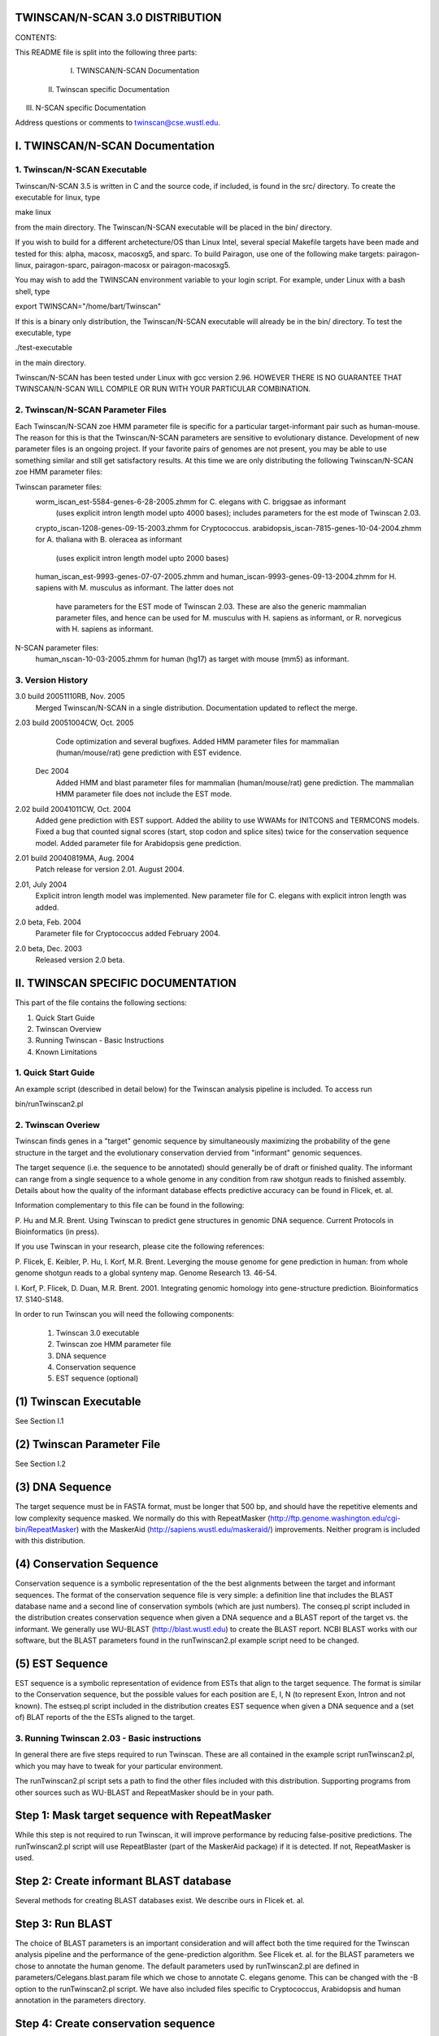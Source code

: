 TWINSCAN/N-SCAN 3.0 DISTRIBUTION
--------------------------------

CONTENTS:

This README file is split into the following three parts:

  I. TWINSCAN/N-SCAN Documentation
 II. Twinscan specific Documentation
III. N-SCAN specific Documentation

Address questions or comments to twinscan@cse.wustl.edu.


I. TWINSCAN/N-SCAN Documentation
--------------------------------

1. Twinscan/N-SCAN Executable
==============================

Twinscan/N-SCAN 3.5 is written in C and the source code, if included, is found in 
the src/ directory.  To create the executable for linux, type 

make linux

from the main directory.  The Twinscan/N-SCAN executable will be placed in the bin/ 
directory. 

If you wish to build for a different archetecture/OS than Linux Intel, several
special Makefile targets have been made and tested for this: alpha, macosx, 
macosxg5, and sparc.  To build Pairagon, use one of the following make targets: 
pairagon-linux, pairagon-sparc, pairagon-macosx or pairagon-macosxg5.

You may wish to add the TWINSCAN environment variable to your login script.
For example, under Linux with a bash shell, type

export TWINSCAN="/home/bart/Twinscan"

If this is a binary only distribution, the Twinscan/N-SCAN executable will already
be in the bin/ directory.  To test the executable, type  

./test-executable   

in the main directory.

Twinscan/N-SCAN has been tested under Linux with gcc version 2.96.
HOWEVER THERE IS NO GUARANTEE THAT TWINSCAN/N-SCAN WILL COMPILE OR RUN WITH YOUR 
PARTICULAR COMBINATION.  

2. Twinscan/N-SCAN Parameter Files
==================================

Each Twinscan/N-SCAN zoe HMM parameter file is specific for a particular target-informant pair
such as human-mouse. The reason for this is that the Twinscan/N-SCAN parameters are
sensitive to evolutionary distance.  Development of new parameter files is an 
ongoing project. If your favorite pairs of genomes are not present, you may be 
able to use something similar and still get satisfactory results. At this time we 
are only distributing the following Twinscan/N-SCAN zoe HMM parameter files:

Twinscan parameter files:
 worm_iscan_est-5584-genes-6-28-2005.zhmm                for C. elegans with C. briggsae as informant 
                                                         (uses explicit intron length model upto 4000 bases);
                                                         includes parameters for the est mode of Twinscan 2.03.
 crypto_iscan-1208-genes-09-15-2003.zhmm                 for Cryptococcus.
 arabidopsis_iscan-7815-genes-10-04-2004.zhmm            for A. thaliana with B. oleracea as informant
                                                         (uses explicit intron length model upto 2000 bases)
 human_iscan_est-9993-genes-07-07-2005.zhmm and
 human_iscan-9993-genes-09-13-2004.zhmm                  for H. sapiens with M. musculus as informant. The latter does not
                                                         have parameters for the EST mode of Twinscan 2.03. These
                                                         are also the generic mammalian parameter files, and 
                                                         hence can be used for M. musculus with H. sapiens as 
                                                         informant, or R. norvegicus with H. sapiens as informant.

N-SCAN parameter files:
 human_nscan-10-03-2005.zhmm                             for human (hg17) as target with mouse (mm5) as informant.


3.  Version History
===================
3.0  build 20051110RB, Nov. 2005
           Merged Twinscan/N-SCAN in a single distribution. Documentation updated to reflect the merge.
2.03 build 20051004CW, Oct. 2005
           Code optimization and several bugfixes.
           Added HMM parameter files for mammalian (human/mouse/rat) gene prediction with EST evidence.
        Dec 2004
           Added HMM and blast parameter files for mammalian (human/mouse/rat) gene prediction.
           The mammalian HMM parameter file does not include the EST mode.
2.02 build 20041011CW, Oct. 2004
           Added gene prediction with EST support.
           Added the ability to use WWAMs for INITCONS and TERMCONS models.
           Fixed a bug that counted signal scores (start, stop codon and 
           splice sites) twice for the conservation sequence model.
           Added parameter file for Arabidopsis gene prediction.
2.01 build 20040819MA, Aug. 2004
           Patch release for version 2.01. August 2004.
2.01, July 2004
           Explicit intron length model was implemented. New parameter
           file for C. elegans with explicit intron length was added.
2.0 beta, Feb. 2004
           Parameter file for Cryptococcus added February 2004.
2.0 beta, Dec. 2003  
           Released version 2.0 beta.



II. TWINSCAN SPECIFIC DOCUMENTATION
-----------------------------------

This part of the file contains the following sections:

1.  Quick Start Guide
2.  Twinscan Overview
3.  Running Twinscan - Basic Instructions
4.  Known Limitations


1.  Quick Start Guide
=====================

An example script (described in detail below) for the Twinscan analysis 
pipeline is included.  To access run

bin/runTwinscan2.pl

2.  Twinscan Overiew
=====================

Twinscan finds genes in a "target" genomic sequence by simultaneously
maximizing the probability of the gene structure in the target and the
evolutionary conservation dervied from "informant" genomic sequences.

The target sequence (i.e. the sequence to be annotated) should generally be
of draft or finished quality.  The informant can range from a single sequence 
to a whole genome in any condition from raw shotgun reads to finished assembly.  
Details about how the quality of the informant database effects predictive 
accuracy can be found in Flicek, et. al. 

Information complementary to this file can be found in the following:

P. Hu and M.R. Brent.  Using Twinscan to predict gene structures in
genomic DNA sequence.  Current Protocols in Bioinformatics (in press).

If you use Twinscan in your research, please cite the following
references:

P. Flicek, E. Keibler, P. Hu, I. Korf, M.R. Brent. Leverging the mouse
genome for gene prediction in human: from whole genome shotgun reads
to a global synteny map.  Genome Research 13. 46-54.

I. Korf, P. Flicek, D. Duan, M.R. Brent. 2001.  Integrating genomic
homology into gene-structure prediction.  Bioinformatics 17. S140-S148.

In order to run Twinscan you will need the following components:

  (1) Twinscan 3.0 executable
  (2) Twinscan zoe HMM parameter file
  (3) DNA sequence
  (4) Conservation sequence
  (5) EST sequence (optional)


(1) Twinscan Executable
-----------------------

See Section I.1

(2) Twinscan Parameter File
---------------------------

See Section I.2

(3) DNA Sequence
----------------

The target sequence must be in FASTA format, must be longer that 500 bp, and should
have the repetitive elements and low complexity sequence masked. We normally do 
this with RepeatMasker (http://ftp.genome.washington.edu/cgi-bin/RepeatMasker) 
with the MaskerAid (http://sapiens.wustl.edu/maskeraid/) improvements.  Neither
program is included with this distribution.


(4) Conservation Sequence
-------------------------

Conservation sequence is a symbolic representation of the the best alignments
between the target and informant sequences. The format of the conservation
sequence file is very simple: a definition line that includes the BLAST
database name and a second line of conservation symbols (which are
just numbers). The conseq.pl script included in the distribution creates
conservation sequence when given a DNA sequence and a BLAST report of the
target vs. the informant.  We generally use WU-BLAST (http://blast.wustl.edu)
to create the BLAST report.  NCBI BLAST works with our software, but the 
BLAST parameters found in the runTwinscan2.pl example script need to be 
changed.

(5) EST Sequence
-------------------------

EST sequence is a symbolic representation of evidence from ESTs that align to
the target sequence. The format is similar to the Conservation sequence, but 
the possible values for each position are E, I, N (to represent Exon, Intron and
not known). The estseq.pl script included in the distribution creates
EST sequence when given a DNA sequence and a (set of) BLAT reports of the
the ESTs aligned to the target.

3.  Running Twinscan 2.03 - Basic instructions
===========================================

In general there are five steps required to run Twinscan.  These are all 
contained in the example script runTwinscan2.pl, which you may have to tweak 
for your particular environment.  

The runTwinscan2.pl script sets a path to find the other files included with
this distribution.  Supporting programs from other sources such as WU-BLAST
and RepeatMasker should be in your path.  

Step 1: Mask target sequence with RepeatMasker
----------------------------------------------

While this step is not required to run Twinscan, it will improve performance
by reducing false-positive predictions.  The runTwinscan2.pl script will use 
RepeatBlaster (part of the MaskerAid package) if it is detected.  If not,
RepeatMasker is used. 

Step 2: Create informant BLAST database
---------------------------------------

Several methods for creating BLAST databases exist.  We describe ours in
Flicek et. al.

Step 3: Run BLAST
-----------------

The choice of BLAST parameters is an important consideration and will
affect both the time required for the Twinscan analysis pipeline and the 
performance of the gene-prediction algorithm.  See Flicek et. al. for
the BLAST parameters we chose to annotate the human genome.  The default 
parameters used by runTwinscan2.pl are defined in parameters/Celegans.blast.param 
file which we chose to annotate C. elegans genome. This can be changed 
with the -B option to the runTwinscan2.pl script. We have also included  
files specific to Cryptococcus, Arabidopsis and human annotation in the parameters 
directory. 

Step 4: Create conservation sequence
------------------------------------

Conseq.pl is used to create the conservation sequence required for 
Twinscan.  Conseq.pl requires BPlite.pm which is included with this distribution
in the lib/ directory.

Step 5: Create EST sequence
------------------------------------

Estseq.pl is used to create the EST sequence required for 
Twinscan. 

Step 6: Run Twinscan 2.03
------------------------

Twinscan 2.03 takes a number of command-line parameters.  One parameter
file (e.g. worm_iscan-3255-genes-12-12-2003.zhmm) and two sequence 
files (the target sequence and the conservation sequence) are required.

Twinscan may be run in "Genscan-compatible" mode by skipping the "-c=<conseq>" 
option.  In this case only the zoe HMM parameters
and the target sequence are required.  

In practice, Twinscan's memory requirements are approximately linear 
with the length of the target sequence.  A rough guideline is 1 GB of memory
for 1 Mb of input sequence.  Twinscan's native output is generally able
to be read by Genscan parsers.  An included program, zoe2gff 
converts the Twinscan 2.03 output to GTF2 (http://genes.cs.wustl.edu/GTF2.html).
Both outputs are saved by runTwinscan2.pl.

The file example.output contains the output from runTwincan2.pl using the 
BLAST parameters found in the script.  


4.  Known Limitations
======================

Genscan-compatible mode does not produce predictions that are identical
Genscan predictions.  Specifically promoters are often predicted in 
different places and exons may be slightly different near very long introns.


III. N-SCAN SPECIFIC DOCUMENTATION
----------------------------------

OVERVIEW
========

N-SCAN performs gene prediction on a target genome using information from DNA 
sequence modeling and from single or multiple genome alignments to the target. A 
parameter file with human as target and mouse as informant is included with this release. 
Programs for a simplified parameter estimation method that will allow phylogenetic 
parameters to be estimated for human as target and a limited number of other mammalian 
informants are also included.

The tar file contains the following N-SCAN specific files and this README 
file: 

	refseqs_hg17.tar		             our version of UCSC-derived refseqs
	bin/*.pl and lib/*.pm		             file manipulation programs
	chr22.align.gz			             human (mouse) alignment example for chr22
	human_nscan-10-03-2005.zhmm	     human (mouse) parameters

The gene prediction process can be divided into two sections:
	1. Parameter estimation and
	2. Gene prediction.

1. PARAMETER ESTIMATION
=======================

Parameter estimation requires 4 inputs:

	(1) DNA sequence files for both target and informant 
	(2) gene annotation files for each target chromosome in GTF format 
	(3) an old parameter file from which to copy the DNA models.  
	(4) informant-alignment files for each chromosome

(1) DNA Sequence File
---------------------

The input alphabet is {A, C, G, T, N}. Upper and lower case are treated the same. DNA 
sequence files for many organisms can be downloaded from UCSC at 
http://hgdownload.cse.ucsc.edu/downloads.html. Our best gene-prediction performance is 
obtained by downloading DNA sequence files from UCSC and masking all lower-case 
sequence to N except for low-complexity and simple repeats which are translated to 
upper-case sequence.

(2) GTF Annotation
------------------

The Brent Lab's GTF annotation file for each human chromosome (with naming 
convention chr<chr#>.gtf) is included in the download (N_SCAN requires annotation of 
5'UTR features). This annotation is a subset of the hg17 RefSeqs available for download 
from UCSC at  http://hgdownload.cse.ucsc.edu/downloads.html. A description of GTF 
format is given at http://genome.cs.wustl.edu.edu/~bio/ . Click on "resources", click on 
"software" and click on "GTF (gene transfer format)." 


(3) Old Parameter File
----------------------

To estimate a new parameter file, the simple method is to copy DNA sequence model 
parameters from human and reestimate the phylogenetic tree parameters for a new set of 
informants. For other mammals, human DNA sequence model parameters are a good 
approximation and phylogenetic  parameters can be estimated for organisms with an 
available MULTIZ alignment that includes human as target and the informant genome. 
Currently, the best gene-prediction performance is generated from UCSC's MULTIZ 
alignments.

(4) Informant-Alignment File
----------------------------

The informant-alignment file consists of a FASTA header line and one line for the target 
and one line for each informant. The length of the target line and each informant line is 
the same as the length of the DNA sequence. For each character in the DNA sequence, 
there is a corresponding character in each informant sequence. The informant sequence 
alphabet is {A, C, G, T, _, .} where an informant character from the set {A, C, G, T} 
means the informant character either aligns or mismatches the corresponding target 
characters, {_} is used for informant gaps within aligned regions, and {.} is used for 
target regions for which the given informant does not align. The program 
maf_to_align.pl, for generating chromosome-alignment files from MULTIZ alignments 
in UCSC's MAF format, is included in this package.  

MULTIZ alignments in MAF form, generated by the bioinformatics group at UCSC, are 
available for download at http://hgdownload.cse.ucsc.edu/downloads.html. Information 
about and programs for generating MULTIZ alignments directly from DNA sequence are 
available from Webb Miller's lab and can be downloaded at 
http://www.bx.psu.edu/miller_lab/ . (MAF files for pair alignments can be generated 
from BLASTZ pair alignments. Check the UCSC download page for specific examples 
of BLASTZ parameter settings. BLASTZ and programs for converting from BLASTZ 
output format (LAV) to MAF format are also available for download from Webb Miller's 
lab. Pair alignments provide a greater degree of flexibility in choosing targets and 
informants compared to the available MULTIZ alignments at the cost of a slight decrease 
in performance.)

New Parameter File
------------------

Generating a new parameter file for a based on human requires chromosome-alignment 
files for each chromosome (with naming convention chr<chr#>.align) and GTF 
annotation files. In the simplified method, there are three steps to parameter estimation:

Step 1
 
Program step_1_get_ss.pl is a Perl program that uses two Perl modules, 
GTF_Parser_UTR_SU.pm and MultiRandom.pm. These modules can be included with 
the -I option on the command line. It collects counts on alignment patterns for different 
types of feature models. As command line input it requires

	-I GTF_Parser_UTR_SU.pm
 	-I MultiRandom.pm
	<chromosome-alignment directory path>
	<output directory path>
	<GTF annotation directory path>
	<number of genomes, including target>
	<target and informant names>

It produces files containing counts for the each of the feature models (i.e. Markov chain, 
WAM,...) with the extension .ss in the output directory.

Step 2

Program step_2_train_nscan.pl is a Perl program that invokes a C program that uses the 
counts produced in Step 1 and a phylogenetic tree to train the phylogenetic parameters 
using EM. As command line input it requires

            <train command (the compiled C program)>
	<phylogenetic tree>
	<model type>
	<output directory path>

N.B. In the Brent lab system a C program is submitted to our batch queue for each model 
of conservation. Currently there are 130 such separate jobs that are launched. Some code 
modification will probably be necessary to submit these jobs to your queueing system. 

Step 3

Program step_3_CNC-phylo-zhmm.pl copies one of the 5'UTR exon models to use as a 
model for a Conserved non-coding (CNC) state, collects all of the phylogenetic feature 
models and creates a new parameter file with the new phylogenetic model and copies the 
other models from an old N-SCAN parameter file. As command line input it requires

	<output directory path>:
   	<old parameter file to use as template>
	<new parameter file name>
	<directory where downloaded programs are stored>

A parameter file with the new parameter file name will be created and placed in the 
output directory.


2. GENE PREDICTION
==================

Running N-SCAN requires a DNA sequence fragment, an informant-alignment fragment, 
and a parameter file as input for gene prediction. If the DNA sequence is 1 Mbp, then N-
SCAN requires slightly less than 2000 Mb of memory to run. This limits the length of 
DNA fragments on which gene prediction can be run.

DNA Sequence Fragment

The DNA sequence fragment on which gene prediction will be run must be in a FASTA 
file. 

Informant-alignment Fragment
----------------------------

The informant-alignment file consists of a FASTA header line and one line for the target 
and one line for each informant. The length of the target line and each informant line is 
the same as the length of the DNA sequence. The informant-alignment fragment consists 
of a FASTA header line and one line for each informant (note that the DNA sequence is 
present in the informant-alignment file, but not the informant-alignment fragment). The 
length of each informant line in the informant-alignment fragment is equal to the length 
of the DNA sequence fragment to which it corresponds.   

The program select_align.pl can be run to select the target and informants from an 
alignment file if fewer informants are desired than are present in the MULTIZ-based 
alignment file.

Parameter file
--------------

The parameter file contains the initial-state, state-transition, length-distribution, DNA-
model, and phylogenetic-model probabilities converted to log-likelihood scores. A 
parameter file (see Section I.2) for human (hg17) as target with mouse (mm5) as informant is included. An 
example informant-alignment file for human chromosome 22 with mouse as informant is 
included with this download.  

Running N-SCAN
--------------

See Section I.1. The -c and -a options are mutually exclusive. Supplying a 
informant-alignment fragment with the -a option will invoke N-SCAN. 

FILES
=====

Perl programs

step_1_get_ss.pl
step_2_train_nscan.pl
step_3_CNC-phylo-zhmm.pl 
	(fake_CNC.pl, combine_params.pl, split_zhmm.pl, combine_zhmm.pl)

maf_to_align.pl
select_align.pl

GTF_Parser_UTR_SU.pm
MultiRandom.pm

C programs
==========

iscan
train

Data sets
=========

refseqs_hg17
human (hg17) parameter file with mouse (mm5) as informant
human (hg17) alignment for chromosome 22 with mouse (mm5) as informant

